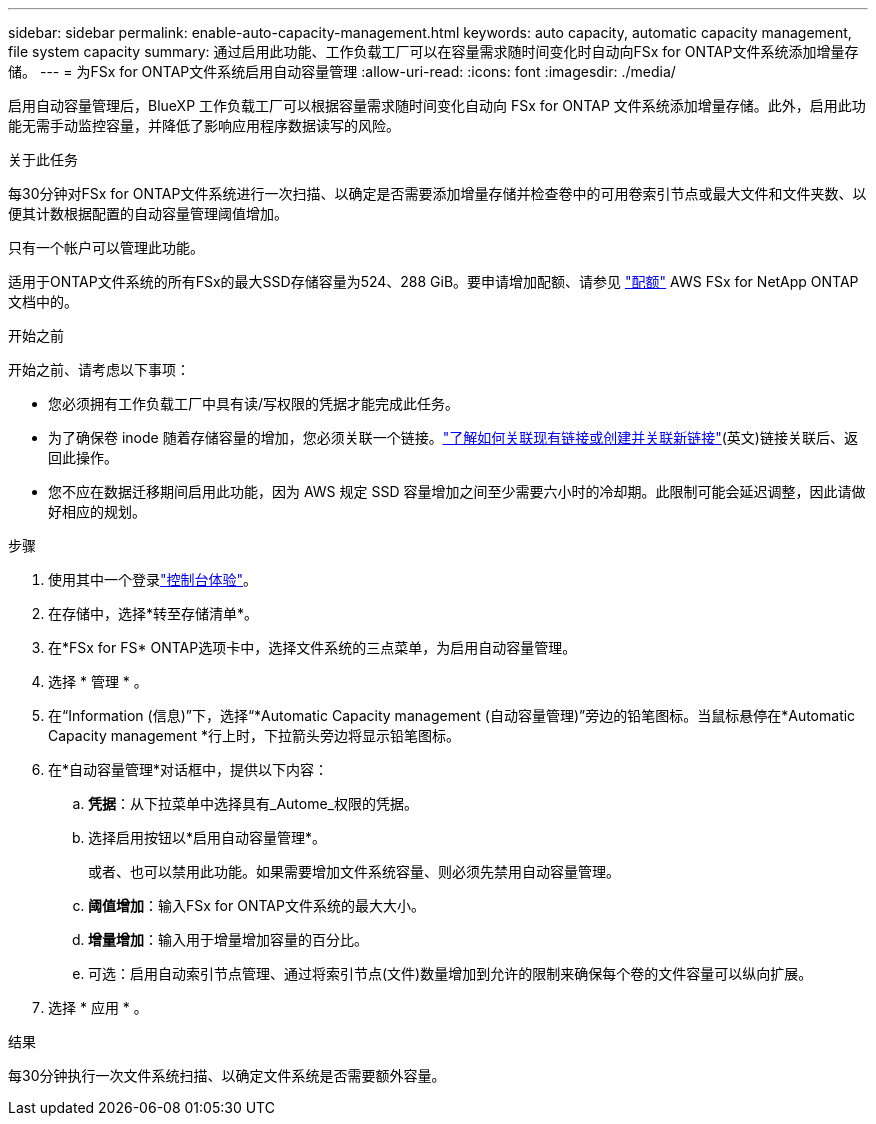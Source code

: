 ---
sidebar: sidebar 
permalink: enable-auto-capacity-management.html 
keywords: auto capacity, automatic capacity management, file system capacity 
summary: 通过启用此功能、工作负载工厂可以在容量需求随时间变化时自动向FSx for ONTAP文件系统添加增量存储。 
---
= 为FSx for ONTAP文件系统启用自动容量管理
:allow-uri-read: 
:icons: font
:imagesdir: ./media/


[role="lead"]
启用自动容量管理后，BlueXP 工作负载工厂可以根据容量需求随时间变化自动向 FSx for ONTAP 文件系统添加增量存储。此外，启用此功能无需手动监控容量，并降低了影响应用程序数据读写的风险。

.关于此任务
每30分钟对FSx for ONTAP文件系统进行一次扫描、以确定是否需要添加增量存储并检查卷中的可用卷索引节点或最大文件和文件夹数、以便其计数根据配置的自动容量管理阈值增加。

只有一个帐户可以管理此功能。

适用于ONTAP文件系统的所有FSx的最大SSD存储容量为524、288 GiB。要申请增加配额、请参见 link:https://docs.aws.amazon.com/fsx/latest/ONTAPGuide/limits.html["配额"^] AWS FSx for NetApp ONTAP文档中的。

.开始之前
开始之前、请考虑以下事项：

* 您必须拥有工作负载工厂中具有读/写权限的凭据才能完成此任务。
* 为了确保卷 inode 随着存储容量的增加，您必须关联一个链接。link:https://docs.netapp.com/us-en/workload-fsx-ontap/create-link.html["了解如何关联现有链接或创建并关联新链接"](英文)链接关联后、返回此操作。
* 您不应在数据迁移期间启用此功能，因为 AWS 规定 SSD 容量增加之间至少需要六小时的冷却期。此限制可能会延迟调整，因此请做好相应的规划。


.步骤
. 使用其中一个登录link:https://docs.netapp.com/us-en/workload-setup-admin/console-experiences.html["控制台体验"^]。
. 在存储中，选择*转至存储清单*。
. 在*FSx for FS* ONTAP选项卡中，选择文件系统的三点菜单，为启用自动容量管理。
. 选择 * 管理 * 。
. 在“Information (信息)”下，选择“*Automatic Capacity management (自动容量管理)”旁边的铅笔图标。当鼠标悬停在*Automatic Capacity management *行上时，下拉箭头旁边将显示铅笔图标。
. 在*自动容量管理*对话框中，提供以下内容：
+
.. *凭据*：从下拉菜单中选择具有_Autome_权限的凭据。
.. 选择启用按钮以*启用自动容量管理*。
+
或者、也可以禁用此功能。如果需要增加文件系统容量、则必须先禁用自动容量管理。

.. *阈值增加*：输入FSx for ONTAP文件系统的最大大小。
.. *增量增加*：输入用于增量增加容量的百分比。
.. 可选：启用自动索引节点管理、通过将索引节点(文件)数量增加到允许的限制来确保每个卷的文件容量可以纵向扩展。


. 选择 * 应用 * 。


.结果
每30分钟执行一次文件系统扫描、以确定文件系统是否需要额外容量。
